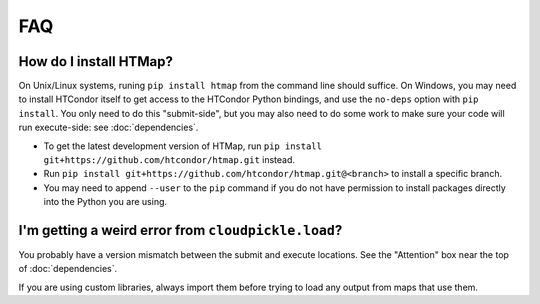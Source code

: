 FAQ
===

.. py:currentmodule:: htmap

.. _install:

How do I install HTMap?
-----------------------

On Unix/Linux systems, runing ``pip install htmap`` from the command line should suffice.
On Windows, you may need to install HTCondor itself to get access to the HTCondor Python bindings, and use the ``no-deps`` option with ``pip install``.
You only need to do this "submit-side", but you may also need to do some work to make sure your code will run execute-side: see :doc:`dependencies`.

* To get the latest development version of HTMap, run ``pip install git+https://github.com/htcondor/htmap.git`` instead.
* Run ``pip install git+https://github.com/htcondor/htmap.git@<branch>`` to install a specific branch.
* You may need to append ``--user`` to the ``pip`` command if you do not have permission to install packages directly into the Python you are using.

I'm getting a weird error from ``cloudpickle.load``?
----------------------------------------------------

You probably have a version mismatch between the submit and execute locations.
See the "Attention" box near the top of :doc:`dependencies`.

If you are using custom libraries, always import them before trying to load any output from maps that use them.

